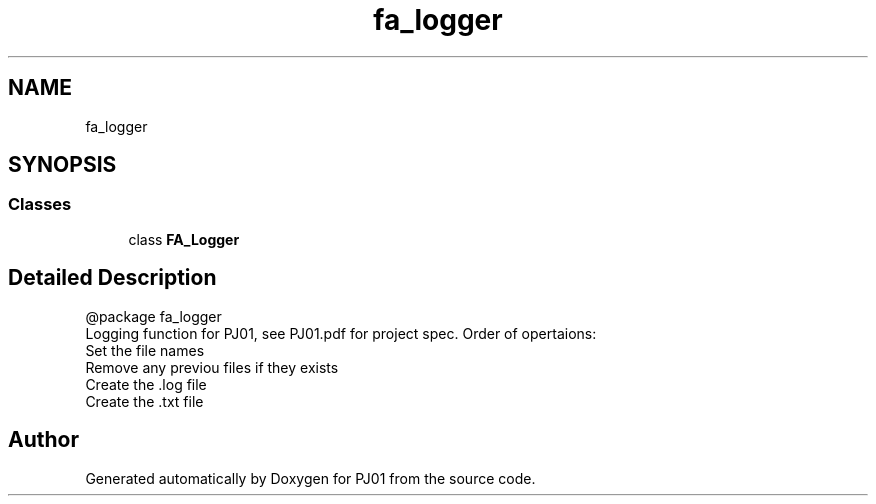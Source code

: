 .TH "fa_logger" 3 "Sun Sep 23 2018" "PJ01" \" -*- nroff -*-
.ad l
.nh
.SH NAME
fa_logger
.SH SYNOPSIS
.br
.PP
.SS "Classes"

.in +1c
.ti -1c
.RI "class \fBFA_Logger\fP"
.br
.in -1c
.SH "Detailed Description"
.PP 

.PP
.nf
@package fa_logger
Logging function for PJ01, see PJ01.pdf for project spec. Order of opertaions:
    Set the file names
    Remove any previou files if they exists
    Create the .log file
    Create the .txt file

.fi
.PP
 
.SH "Author"
.PP 
Generated automatically by Doxygen for PJ01 from the source code\&.
